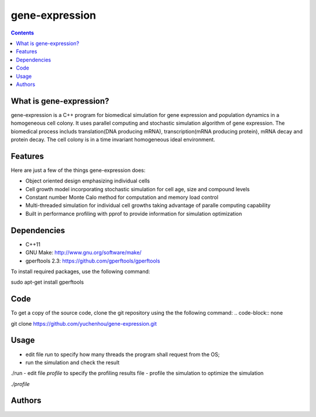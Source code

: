 gene-expression
====

.. contents::

What is gene-expression?
----
gene-expression is a C++ program for biomedical simulation for gene expression and population dynamics in a homogeneous cell colony. It uses parallel computing and stochastic simulation algorithm of gene expression. The biomedical process includs translation(DNA producing mRNA), transcription(mRNA producing protein), mRNA decay and protein decay. The cell colony is in a time invariant homogeneous ideal environment.

Features
----
Here are just a few of the things gene-expression does:

- Object oriented design emphasizing individual cells
- Cell growth model incorporating stochastic simulation for cell age, size and compound levels
- Constant number Monte Calo method for computation and memory load control
- Multi-threaded simulation for individual cell growths taking advantage of paralle computing capability
- Built in performance profiling with pprof to provide information for simulation optimization

Dependencies
----

- C++11
- GNU Make: http://www.gnu.org/software/make/
- gperftools 2.3: https://github.com/gperftools/gperftools

To install required packages, use the following command:

.. code-block:: none
sudo apt-get install gperftools

Code
----

To get a copy of the source code, clone the git repository using the the following command:
.. code-block:: none

git clone https://github.com/yuchenhou/gene-expression.git

Usage
----

- edit file `run` to specify how many threads the program shall request from the OS;
- run the simulation and check the result

.. code-block:: none

./run
- edit file `profile` to specify the profiling results file
- profile the simulation to optimize the simulation

.. code-block:: none

`./profile`

Authors
----
